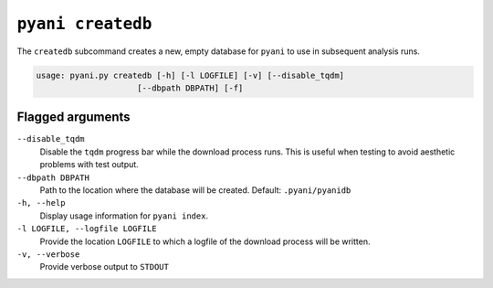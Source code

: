 .. _pyani-subcmd-createdb:

==================
``pyani createdb``
==================

The ``createdb`` subcommand creates a new, empty database for ``pyani`` to use in subsequent analysis runs.

.. code-block:: text

    usage: pyani.py createdb [-h] [-l LOGFILE] [-v] [--disable_tqdm]
                         [--dbpath DBPATH] [-f]


-----------------
Flagged arguments
-----------------

``--disable_tqdm``
    Disable the ``tqdm`` progress bar while the download process runs. This is useful when testing to avoid aesthetic problems with test output.

``--dbpath DBPATH``
    Path to the location where the database will be created. Default: ``.pyani/pyanidb``

``-h, --help``
    Display usage information for ``pyani index``.

``-l LOGFILE, --logfile LOGFILE``
    Provide the location ``LOGFILE`` to which a logfile of the download process will be written.

``-v, --verbose``
    Provide verbose output to ``STDOUT``

